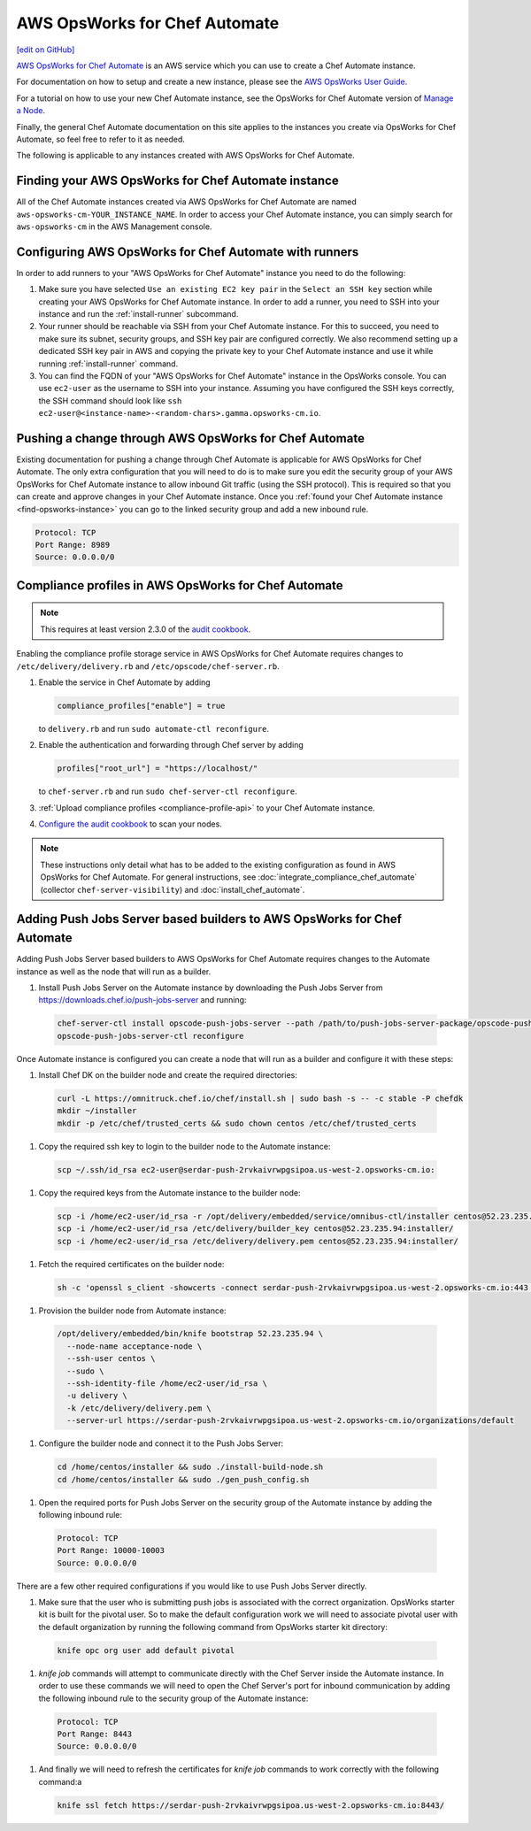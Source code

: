 =====================================================
AWS OpsWorks for Chef Automate
=====================================================
`[edit on GitHub] <https://github.com/chef/chef-web-docs/blob/master/chef_master/source/aws_opsworks_chef_automate.rst>`__

`AWS OpsWorks for Chef Automate <https://aws.amazon.com/opsworks/chefautomate/>`__ is an AWS service which you can use to create a Chef Automate instance.

For documentation on how to setup and create a new instance, please see the `AWS OpsWorks User Guide <http://docs.aws.amazon.com/opsworks/latest/userguide/welcome_opscm.html>`_.

For a tutorial on how to use your new Chef Automate instance, see the OpsWorks for Chef Automate version of `Manage a Node <https://learn.chef.io/tutorials/manage-a-node/opsworks/>`_.

Finally, the general Chef Automate documentation on this site applies to the instances you create via OpsWorks for Chef Automate, so feel free to refer to it as needed.

The following is applicable to any instances created with AWS OpsWorks for Chef Automate.

.. _find-opsworks-instance:

Finding your AWS OpsWorks for Chef Automate instance
=====================================================

All of the Chef Automate instances created via AWS OpsWorks for Chef Automate are named ``aws-opsworks-cm-YOUR_INSTANCE_NAME``. In order to access your Chef Automate instance, you can simply search for ``aws-opsworks-cm`` in the AWS Management console.

Configuring AWS OpsWorks for Chef Automate with runners
========================================================

In order to add runners to your "AWS OpsWorks for Chef Automate" instance you need to do the following:

#. Make sure you have selected ``Use an existing EC2 key pair`` in the ``Select an SSH key`` section while creating your AWS OpsWorks for Chef Automate instance. In order to add a runner, you need to SSH into your instance and run the :ref:`install-runner` subcommand.
#. Your runner should be reachable via SSH from your Chef Automate instance. For this to succeed, you need to make sure its subnet, security groups, and SSH key pair are configured correctly. We also recommend setting up a dedicated SSH key pair in AWS and copying the private key to your Chef Automate instance and use it while running :ref:`install-runner` command.
#. You can find the FQDN of your "AWS OpsWorks for Chef Automate" instance in the OpsWorks console. You can use ``ec2-user`` as the username to SSH into your instance. Assuming you have configured the SSH keys correctly, the SSH command should look like ``ssh ec2-user@<instance-name>-<random-chars>.gamma.opsworks-cm.io``.

Pushing a change through AWS OpsWorks for Chef Automate
========================================================

Existing documentation for pushing a change through Chef Automate is applicable for AWS OpsWorks for Chef Automate. The only extra configuration that you will need to do is to make sure you edit the security group of your AWS OpsWorks for Chef Automate instance to allow inbound Git traffic (using the SSH protocol). This is required so that you can create and approve changes in your Chef Automate instance. Once you :ref:`found your Chef Automate instance <find-opsworks-instance>` you can go to the linked security group and add a new inbound rule.

.. code-block:: text

   Protocol: TCP
   Port Range: 8989
   Source: 0.0.0.0/0

Compliance profiles in AWS OpsWorks for Chef Automate
=====================================================

.. note:: This requires at least version 2.3.0 of the `audit cookbook <https://github.com/chef-cookbooks/audit>`_.

Enabling the compliance profile storage service in AWS OpsWorks for Chef Automate requires changes to ``/etc/delivery/delivery.rb`` and ``/etc/opscode/chef-server.rb``.

#. Enable the service in Chef Automate by adding

   .. code-block:: ruby

      compliance_profiles["enable"] = true

   to ``delivery.rb`` and run ``sudo automate-ctl reconfigure``.

#. Enable the authentication and forwarding through Chef server by adding

   .. code-block:: ruby

      profiles["root_url"] = "https://localhost/"

   to ``chef-server.rb`` and run ``sudo chef-server-ctl reconfigure``.

#. :ref:`Upload compliance profiles <compliance-profile-api>` to your Chef Automate instance.

#. `Configure the audit cookbook <https://github.com/chef-cookbooks/audit#reporting-to-chef-visibility-via-chef-server>`_ to scan your nodes.

.. note:: These instructions only detail what has to be added to the existing configuration as found in AWS OpsWorks for Chef Automate. For general instructions, see :doc:`integrate_compliance_chef_automate` (collector ``chef-server-visibility``) and :doc:`install_chef_automate`.

Adding Push Jobs Server based builders to AWS OpsWorks for Chef Automate
========================================================================

Adding Push Jobs Server based builders to AWS OpsWorks for Chef Automate requires changes to the Automate instance as well as the node that will run as a builder.

#. Install Push Jobs Server on the Automate instance by downloading the Push Jobs Server from https://downloads.chef.io/push-jobs-server and running:

  .. code-block:: bash

    chef-server-ctl install opscode-push-jobs-server --path /path/to/push-jobs-server-package/opscode-push-jobs-server-2.1.1-1.el6.x86_64.rpm
    opscode-push-jobs-server-ctl reconfigure

Once Automate instance is configured you can create a node that will run as a builder and configure it with these steps:

#. Install Chef DK on the builder node and create the required directories:

  .. code-block:: bash

    curl -L https://omnitruck.chef.io/chef/install.sh | sudo bash -s -- -c stable -P chefdk
    mkdir ~/installer
    mkdir -p /etc/chef/trusted_certs && sudo chown centos /etc/chef/trusted_certs

#. Copy the required ssh key to login to the builder node to the Automate instance:

  .. code-block:: bash

    scp ~/.ssh/id_rsa ec2-user@serdar-push-2rvkaivrwpgsipoa.us-west-2.opsworks-cm.io:

#. Copy the required keys from the Automate instance to the builder node:

  .. code-block:: bash

    scp -i /home/ec2-user/id_rsa -r /opt/delivery/embedded/service/omnibus-ctl/installer centos@52.23.235.94:installer/
    scp -i /home/ec2-user/id_rsa /etc/delivery/builder_key centos@52.23.235.94:installer/
    scp -i /home/ec2-user/id_rsa /etc/delivery/delivery.pem centos@52.23.235.94:installer/

#. Fetch the required certificates on the builder node:

  .. code-block:: bash

    sh -c 'openssl s_client -showcerts -connect serdar-push-2rvkaivrwpgsipoa.us-west-2.opsworks-cm.io:443 </dev/null 2> /dev/null | openssl x509 -outform PEM > /etc/chef/trusted_certs/serdar-push-2rvkaivrwpgsipoa_us-west-2_opsworks-cm_io_crt'

#. Provision the builder node from Automate instance:

  .. code-block:: bash

    /opt/delivery/embedded/bin/knife bootstrap 52.23.235.94 \
      --node-name acceptance-node \
      --ssh-user centos \
      --sudo \
      --ssh-identity-file /home/ec2-user/id_rsa \
      -u delivery \
      -k /etc/delivery/delivery.pem \
      --server-url https://serdar-push-2rvkaivrwpgsipoa.us-west-2.opsworks-cm.io/organizations/default

#. Configure the builder node and connect it to the Push Jobs Server:

  .. code-block:: bash

    cd /home/centos/installer && sudo ./install-build-node.sh
    cd /home/centos/installer && sudo ./gen_push_config.sh

#. Open the required ports for Push Jobs Server on the security group of the Automate instance by adding the following inbound rule:

  .. code-block:: text

     Protocol: TCP
     Port Range: 10000-10003
     Source: 0.0.0.0/0

There are a few other required configurations if you would like to use Push Jobs Server directly.

#. Make sure that the user who is submitting push jobs is associated with the correct organization. OpsWorks starter kit is built for the pivotal user. So to make the default configuration work we will need to associate pivotal user with the default organization by running the following command from OpsWorks starter kit directory:

  .. code-block:: bash

    knife opc org user add default pivotal

#. `knife job` commands will attempt to communicate directly with the Chef Server inside the Automate instance. In order to use these commands we will need to open the Chef Server's port for inbound communication by adding the following inbound rule to the security group of the Automate instance:

  .. code-block:: text

     Protocol: TCP
     Port Range: 8443
     Source: 0.0.0.0/0

#. And finally we will need to refresh the certificates for `knife job` commands to work correctly with the following command:a

  .. code-block:: bash

    knife ssl fetch https://serdar-push-2rvkaivrwpgsipoa.us-west-2.opsworks-cm.io:8443/
